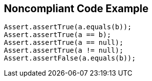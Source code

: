 == Noncompliant Code Example

[source,text]
----
Assert.assertTrue(a.equals(b));
Assert.assertTrue(a == b);
Assert.assertTrue(a == null);
Assert.assertTrue(a != null);
Assert.assertFalse(a.equals(b));
----
